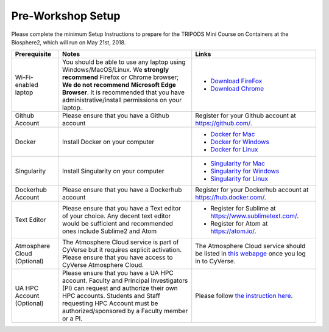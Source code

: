 **Pre-Workshop Setup**
======================

Please complete the minimum Setup Instructions to prepare for the TRIPODS Mini Course on Containers at the Biosphere2, which will run on May 21st, 2018.

.. list-table::
    :header-rows: 1

    * - Prerequisite
      - Notes
      - Links
    * - Wi-Fi-enabled laptop
      - You should be able to use any laptop using Windows/MacOS/Linux.
        We **strongly recommend** Firefox or Chrome browser; **We do not recommend**
        **Microsoft Edge Browser**. It is recommended that you have administrative/install
        permissions on your laptop.
      - - `Download FireFox <https://www.mozilla.org/en-US/firefox/new/?scene=2>`_
        - `Download Chrome <https://www.google.com/chrome/browser/>`_
    * - Github Account
      - Please ensure that you have a Github account
      - Register for your Github account at `https://github.com/ <https://github.com/>`_.
    * - Docker
      - Install Docker on your computer
      - - `Docker for Mac <https://docs.docker.com/docker-for-mac/install/>`_
        - `Docker for Windows <https://docs.docker.com/docker-for-windows/install/>`_
        - `Docker for Linux <https://docs.docker.com/install/linux/docker-ce/ubuntu/>`_
    * - Singularity
      - Install Singularity on your computer
      - - `Singularity for Mac <http://singularity.lbl.gov/install-mac/>`_
        - `Singularity for Windows <http://singularity.lbl.gov/install-windows/>`_
        - `Singularity for Linux <http://singularity.lbl.gov/install-linux/>`_
    * - Dockerhub Account
      - Please ensure that you have a Dockerhub account
      - Register for your Dockerhub account at `https://hub.docker.com/ <https://hub.docker.com/>`_.
    * - Text Editor
      - Please ensure that you have a Text editor of your choice. Any decent text editor would be sufficient and
        recommended ones include Sublime2 and Atom
      - - Register for Sublime at `https://www.sublimetext.com/ <https://www.sublimetext.com/>`_.
        - Register for Atom at `https://atom.io/ <https://atom.io/>`_.
    * - Atmosphere Cloud (Optional)
      - The Atmosphere Cloud service is part of CyVerse but it requires explicit activation.  Please ensure that you have access to CyVerse Atmosphere Cloud.
      - The Atmosphere Cloud service should be listed in `this webapge <https://user.cyverse.org/services/available>`_ once you log in to CyVerse.
    * - UA HPC Account (Optional)
      - Please ensure that you have a UA HPC account. Faculty and Principal Investigators (PI) can request and authorize their own HPC accounts. Students and Staff requesting HPC Account must be authorized/sponsored by a Faculty member or a PI.
      - Please follow `the instruction here <https://docs.hpc.arizona.edu/display/UAHPC/Account+Creation>`_.